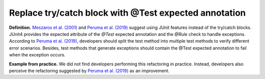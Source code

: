 
.. _Try with test annotation:
Replace try/catch block with @Test expected annotation
===========================================

**Definition.** `Meszaros et al. (2001) <http://xunitpatterns.com/>`_ and
`Peruma et al. (2019) <https://dl.acm.org/doi/10.5555/3370272.3370293>`_ suggest using JUnit
features instead of the try/catch blocks. JUnit4 provides the expected attribute of the *@Test* expected
annotation and the *@Rule* check to handle exceptions.
According to `Peruma et al. (2019) <https://dl.acm.org/doi/10.5555/3370272.3370293>`_,
developers should split the test method into multiple test methods to verify different error scenarios.
Besides, test methods that generate exceptions should contain the @Test expected annotation to fail when the exception occurs.

**Example from practice.** We did not find developers performing this refactoring in practice.
Instead, developers also perceive the refactoring suggested by
`Peruma et al. (2019) <https://dl.acm.org/doi/10.5555/3370272.3370293>`_ as an improvement.
